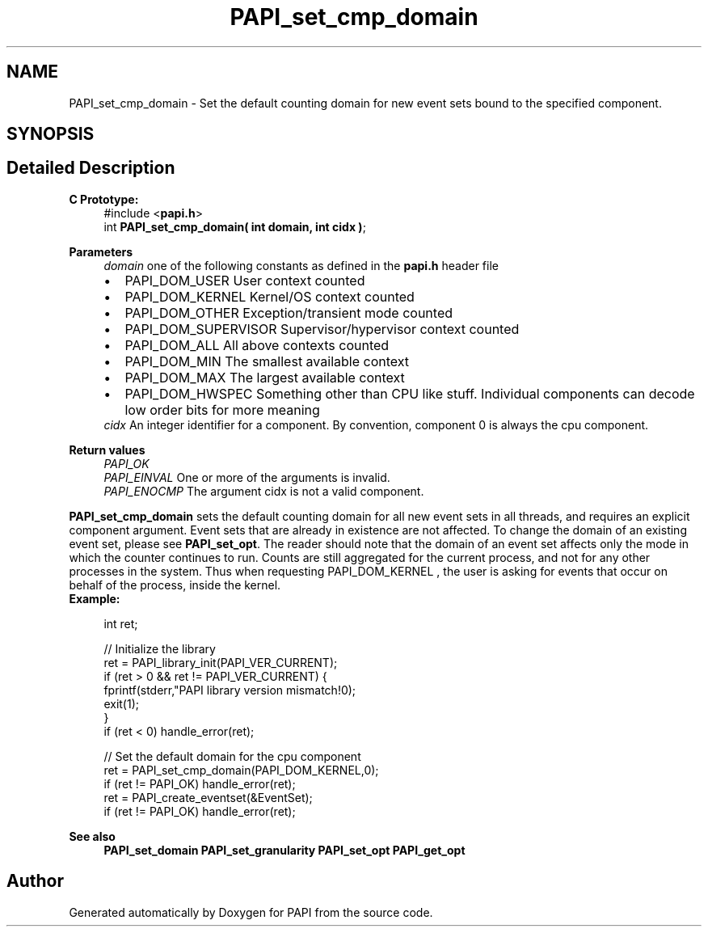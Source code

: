 .TH "PAPI_set_cmp_domain" 3 "Fri Oct 28 2022" "Version 6.0.0.1" "PAPI" \" -*- nroff -*-
.ad l
.nh
.SH NAME
PAPI_set_cmp_domain \- Set the default counting domain for new event sets bound to the specified component\&.  

.SH SYNOPSIS
.br
.PP
.SH "Detailed Description"
.PP 

.PP
\fBC Prototype:\fP
.RS 4
#include <\fBpapi\&.h\fP> 
.br
 int \fBPAPI_set_cmp_domain( int domain, int  cidx )\fP;
.RE
.PP
\fBParameters\fP
.RS 4
\fIdomain\fP one of the following constants as defined in the \fBpapi\&.h\fP header file 
.PD 0

.IP "\(bu" 2
PAPI_DOM_USER User context counted 
.IP "\(bu" 2
PAPI_DOM_KERNEL Kernel/OS context counted 
.IP "\(bu" 2
PAPI_DOM_OTHER Exception/transient mode counted 
.IP "\(bu" 2
PAPI_DOM_SUPERVISOR Supervisor/hypervisor context counted 
.IP "\(bu" 2
PAPI_DOM_ALL All above contexts counted 
.IP "\(bu" 2
PAPI_DOM_MIN The smallest available context 
.IP "\(bu" 2
PAPI_DOM_MAX The largest available context 
.IP "\(bu" 2
PAPI_DOM_HWSPEC Something other than CPU like stuff\&. Individual components can decode low order bits for more meaning
.PP
.br
\fIcidx\fP An integer identifier for a component\&. By convention, component 0 is always the cpu component\&.  
    
.RE
.PP
\fBReturn values\fP
.RS 4
\fIPAPI_OK\fP 
.br
\fIPAPI_EINVAL\fP One or more of the arguments is invalid\&. 
.br
\fIPAPI_ENOCMP\fP The argument cidx is not a valid component\&.  
    
.RE
.PP
\fBPAPI_set_cmp_domain\fP sets the default counting domain for all new event sets in all threads, and requires an explicit component argument\&. Event sets that are already in existence are not affected\&. To change the domain of an existing event set, please see \fBPAPI_set_opt\fP\&. The reader should note that the domain of an event set affects only the mode in which the counter continues to run\&. Counts are still aggregated for the current process, and not for any other processes in the system\&. Thus when requesting PAPI_DOM_KERNEL , the user is asking for events that occur on behalf of the process, inside the kernel\&.
.PP
\fBExample:\fP
.RS 4

.PP
.nf
int ret;

// Initialize the library
ret = PAPI_library_init(PAPI_VER_CURRENT);
if (ret > 0 && ret != PAPI_VER_CURRENT) {
  fprintf(stderr,"PAPI library version mismatch!\n");
  exit(1); 
}
if (ret < 0) handle_error(ret);

// Set the default domain for the cpu component
ret = PAPI_set_cmp_domain(PAPI_DOM_KERNEL,0);
if (ret != PAPI_OK) handle_error(ret);
ret = PAPI_create_eventset(&EventSet);
if (ret != PAPI_OK) handle_error(ret);

.fi
.PP
.RE
.PP
\fBSee also\fP
.RS 4
\fBPAPI_set_domain\fP \fBPAPI_set_granularity\fP \fBPAPI_set_opt\fP \fBPAPI_get_opt\fP 
.RE
.PP


.SH "Author"
.PP 
Generated automatically by Doxygen for PAPI from the source code\&.
